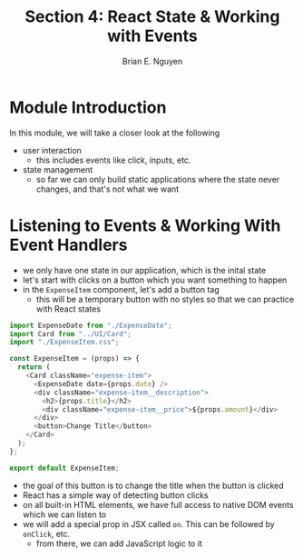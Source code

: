 #+TITLE: Section 4: React State & Working with Events
#+AUTHOR: Brian E. Nguyen

* Module Introduction
In this module, we will take a closer look at the following
- user interaction
  - this includes events like click, inputs, etc.
- state management
  - so far we can only build static applications where the state never changes, and that's not what we want

* Listening to Events & Working With Event Handlers

- we only have one state in our application, which is the inital state
- let's start with clicks on a button which you want something to happen
- in the ~ExpenseItem~ component, let's add a button tag
  - this will be a temporary button with no styles so that we can practice with React states

#+begin_src javascript
import ExpenseDate from "./ExpenseDate";
import Card from "../UI/Card";
import "./ExpenseItem.css";

const ExpenseItem = (props) => {
  return (
    <Card className="expense-item">
      <ExpenseDate date={props.date} />
      <div className="expense-item__description">
        <h2>{props.title}</h2>
        <div className="expense-item__price">${props.amount}</div>
      </div>
      <button>Change Title</button>
    </Card>
  );
};

export default ExpenseItem;
#+end_src

- the goal of this button is to change the title when the button is clicked
- React has a simple way of detecting button clicks
- on all built-in HTML elements, we have full access to native DOM events which we can listen to
- we will add a special prop in JSX called ~on~. This can be followed by ~onClick~, etc.
  - from there, we can add JavaScript logic to it
